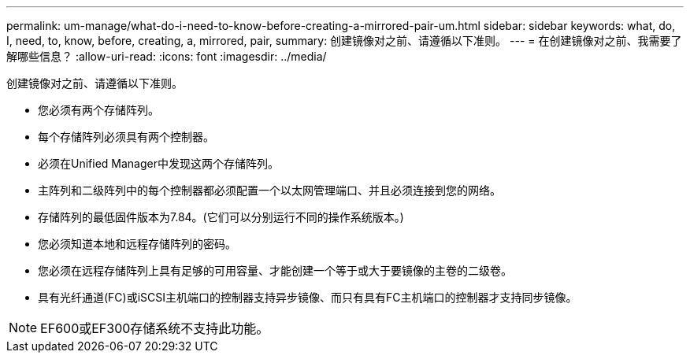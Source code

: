 ---
permalink: um-manage/what-do-i-need-to-know-before-creating-a-mirrored-pair-um.html 
sidebar: sidebar 
keywords: what, do, I, need, to, know, before, creating, a, mirrored, pair, 
summary: 创建镜像对之前、请遵循以下准则。 
---
= 在创建镜像对之前、我需要了解哪些信息？
:allow-uri-read: 
:icons: font
:imagesdir: ../media/


[role="lead"]
创建镜像对之前、请遵循以下准则。

* 您必须有两个存储阵列。
* 每个存储阵列必须具有两个控制器。
* 必须在Unified Manager中发现这两个存储阵列。
* 主阵列和二级阵列中的每个控制器都必须配置一个以太网管理端口、并且必须连接到您的网络。
* 存储阵列的最低固件版本为7.84。(它们可以分别运行不同的操作系统版本。)
* 您必须知道本地和远程存储阵列的密码。
* 您必须在远程存储阵列上具有足够的可用容量、才能创建一个等于或大于要镜像的主卷的二级卷。
* 具有光纤通道(FC)或iSCSI主机端口的控制器支持异步镜像、而只有具有FC主机端口的控制器才支持同步镜像。


[NOTE]
====
EF600或EF300存储系统不支持此功能。

====